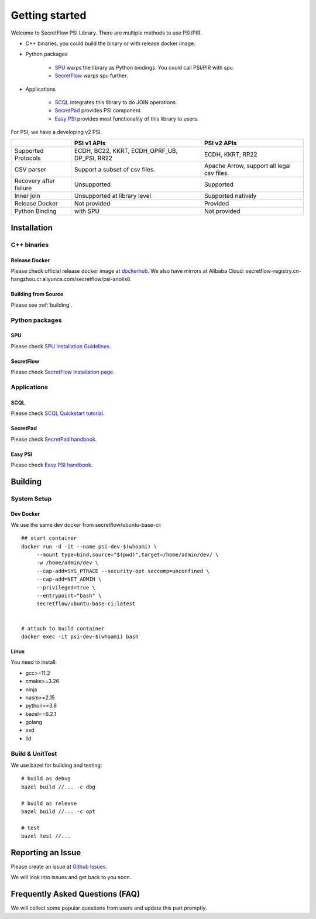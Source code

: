 Getting started
===============

Welcome to SecretFlow PSI Library. There are multiple methods to use PSI/PIR.

* C++ binaries, you could build the binary or with release docker image.
* Python packages

    * `SPU <https://pypi.org/project/spu/>`_ warps the library as Python bindings. You could call PSI/PIR with spu.
    * `SecretFlow <https://pypi.org/project/secretflow/>`_ warps spu further.


* Applications

    * `SCQL <https://www.secretflow.org.cn/docs/scql/latest/zh-Hans>`_ integrates this library to do JOIN operations.
    * `SecretPad <https://www.secretflow.org.cn/docs/quickstart/mvp-platform>`_ provides PSI component.
    * `Easy PSI <https://www.secretflow.org.cn/docs/quickstart/easy-psi>`_ provides most functionality of this library to users.


For PSI, we have a developing v2 PSI.

+------------------------+------------------------------------------------+---------------------------------------------+
|                        | PSI v1 APIs                                    | PSI v2 APIs                                 |
+========================+================================================+=============================================+
| Supported Protocols    | ECDH, BC22, KKRT, ECDH_OPRF_UB, DP_PSI, RR22   | ECDH, KKRT, RR22                            |
+------------------------+------------------------------------------------+---------------------------------------------+
| CSV parser             | Support a subset of csv files.                 | Apache Arrow, support all legal csv files.  |
+------------------------+------------------------------------------------+---------------------------------------------+
| Recovery after failure | Unsupported                                    | Supported                                   |
+------------------------+------------------------------------------------+---------------------------------------------+
| Inner join             | Unsupported at library level                   | Supported natively                          |
+------------------------+------------------------------------------------+---------------------------------------------+
| Release Docker         | Not provided                                   | Provided                                    |
+------------------------+------------------------------------------------+---------------------------------------------+
| Python Binding         | with SPU                                       | Not provided                                |
+------------------------+------------------------------------------------+---------------------------------------------+


Installation
------------

C++ binaries
^^^^^^^^^^^^

Release Docker
""""""""""""""

Please check official release docker image at `dockerhub <https://hub.docker.com/r/secretflow/psi-anolis8>`_. We also have mirrors at Alibaba Cloud: secretflow-registry.cn-hangzhou.cr.aliyuncs.com/secretflow/psi-anolis8.


Building from Source
""""""""""""""""""""

Please see :ref:`building`.


Python packages
^^^^^^^^^^^^^^^

SPU
"""

Please check `SPU Installation Guidelines <https://www.secretflow.org.cn/docs/spu/latest/en-US/getting_started/install>`_.

SecretFlow
""""""""""

Please check `SecretFlow Installation page <https://www.secretflow.org.cn/docs/secretflow/latest/en-US/getting_started/installation>`_.

Applications
^^^^^^^^^^^^

SCQL
""""

Please check `SCQL Quickstart tutorial <https://www.secretflow.org.cn/docs/scql/latest/en-US/intro/tutorial>`_.

SecretPad
"""""""""

Please check `SecretPad handbook <https://www.secretflow.org.cn/docs/quickstart/mvp-platform>`_.

Easy PSI
""""""""

Please check `Easy PSI handbook <https://www.secretflow.org.cn/docs/quickstart/easy-psi>`_.


.. _building:

Building
--------

System Setup
^^^^^^^^^^^^

Dev Docker
""""""""""

We use the same dev docker from secretflow/ubuntu-base-ci::

    ## start container
    docker run -d -it --name psi-dev-$(whoami) \
         --mount type=bind,source="$(pwd)",target=/home/admin/dev/ \
         -w /home/admin/dev \
         --cap-add=SYS_PTRACE --security-opt seccomp=unconfined \
         --cap-add=NET_ADMIN \
         --privileged=true \
         --entrypoint="bash" \
         secretflow/ubuntu-base-ci:latest


    # attach to build container
    docker exec -it psi-dev-$(whoami) bash

Linux
""""""

You need to install:

* gcc>=11.2
* cmake>=3.26
* ninja
* nasm>=2.15
* python>=3.8
* bazel==6.2.1
* golang
* xxd
* lld

Build & UnitTest
^^^^^^^^^^^^^^^^

We use bazel for building and testing::

    # build as debug
    bazel build //... -c dbg

    # build as release
    bazel build //... -c opt

    # test
    bazel test //...



Reporting an Issue
------------------

Please create an issue at `Github Issues <https://github.com/secretflow/psi/issues>`_.

We will look into issues and get back to you soon.

Frequently Asked Questions (FAQ)
--------------------------------

We will collect some popular questions from users and update this part promptly.

